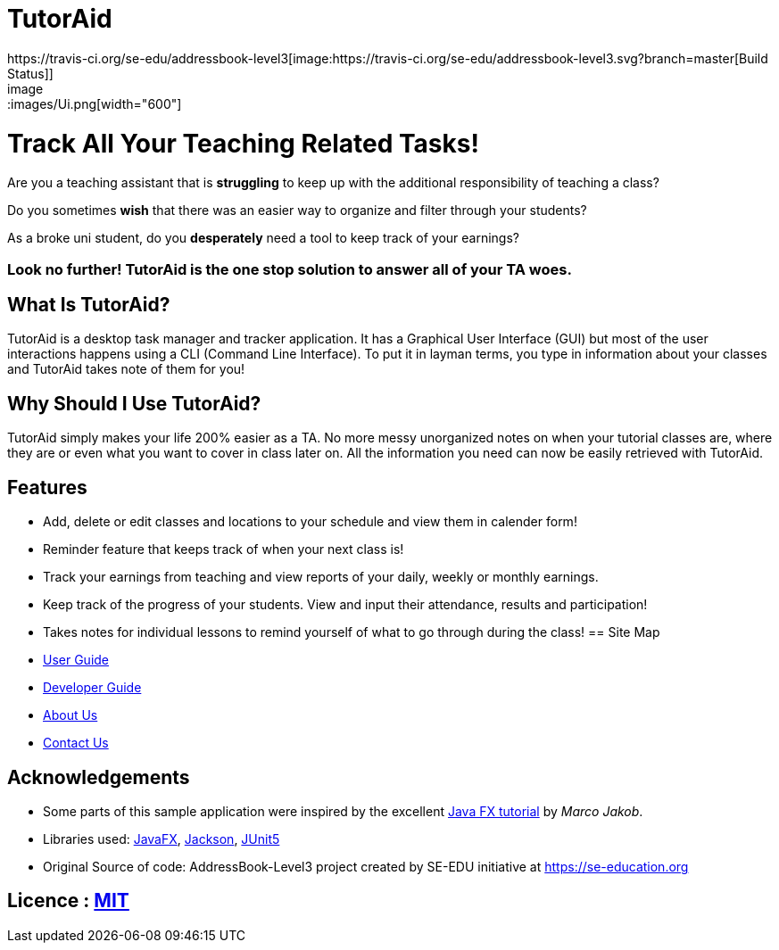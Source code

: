 = TutorAid
ifdef::env-github,env-browser[:relfileprefix: docs/]
https://travis-ci.org/se-edu/addressbook-level3[image:https://travis-ci.org/se-edu/addressbook-level3.svg?branch=master[Build Status]]
ifdef::env-github[]
image::docs/images/Ui.png[width="610"]
endif::[]
ifndef::env-github[]
image::images/Ui.png[width="600"]
endif::[]

# Track All Your Teaching Related Tasks!
Are you a teaching assistant that is *struggling* to keep up with the additional responsibility of teaching a class?

Do you sometimes *wish* that there was an easier way to organize and filter through your students?

As a broke uni student, do you *desperately* need a tool to keep track of your earnings?

### Look no further! TutorAid is the one stop solution to answer all of your TA woes.


## What Is TutorAid?

TutorAid is a desktop task manager and tracker application. It has a Graphical User Interface (GUI) but most of the user interactions happens using a CLI (Command Line Interface). To put it in layman terms, you type in information about your classes and TutorAid takes note of them for you!

## Why Should I Use TutorAid?

TutorAid simply makes your life 200% easier as a TA. No more messy unorganized notes on when your tutorial classes are, where they are or even what you want to cover in class later on. All the information you need can now be easily retrieved with TutorAid.

## Features

* Add, delete or edit classes and locations to your schedule and view them in calender form!
* Reminder feature that keeps track of when your next class is!
* Track your earnings from teaching and view reports of your daily, weekly or monthly earnings.
* Keep track of the progress of your students. View and input their attendance, results and participation!
* Takes notes for individual lessons to remind yourself of what to go through during the class!
== Site Map

* <<UserGuide#, User Guide>>
* <<DeveloperGuide#, Developer Guide>>
* <<AboutUs#, About Us>>
* <<ContactUs#, Contact Us>>

== Acknowledgements
* Some parts of this sample application were inspired by the excellent http://code.makery.ch/library/javafx-8-tutorial/[Java FX tutorial] by
_Marco Jakob_.
* Libraries used: https://openjfx.io/[JavaFX], https://github.com/FasterXML/jackson[Jackson], https://github.com/junit-team/junit5[JUnit5]
* Original Source of code: AddressBook-Level3 project created by SE-EDU initiative at https://se-education.org

== Licence : link:LICENSE[MIT]
